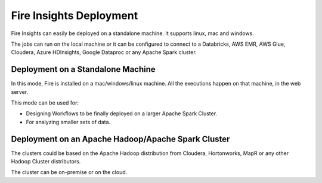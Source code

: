 Fire Insights Deployment 
================

Fire Insights can easily be deployed on a standalone machine. It supports linux, mac and windows.

The jobs can run on the local machine or it can be configured to connect to a Databricks, AWS EMR, AWS Glue, Cloudera, Azure HDInsights, Google Dataproc or any Apache Spark cluster.

Deployment on a Standalone Machine
----------------------------------

In this mode, Fire is installed on a mac/windows/linux machine. All the executions happen on that machine, in the web server.

This mode can be used for:

* Designing Workflows to be finally deployed on a larger Apache Spark Cluster.
* For analyzing smaller sets of data.


Deployment on an Apache Hadoop/Apache Spark Cluster
-------------------------------------

The clusters could be based on the Apache Hadoop distribution from Cloudera, Hortonworks, MapR or any other Hadoop Cluster distributors.

The cluster can be on-premise or on the cloud.




   
